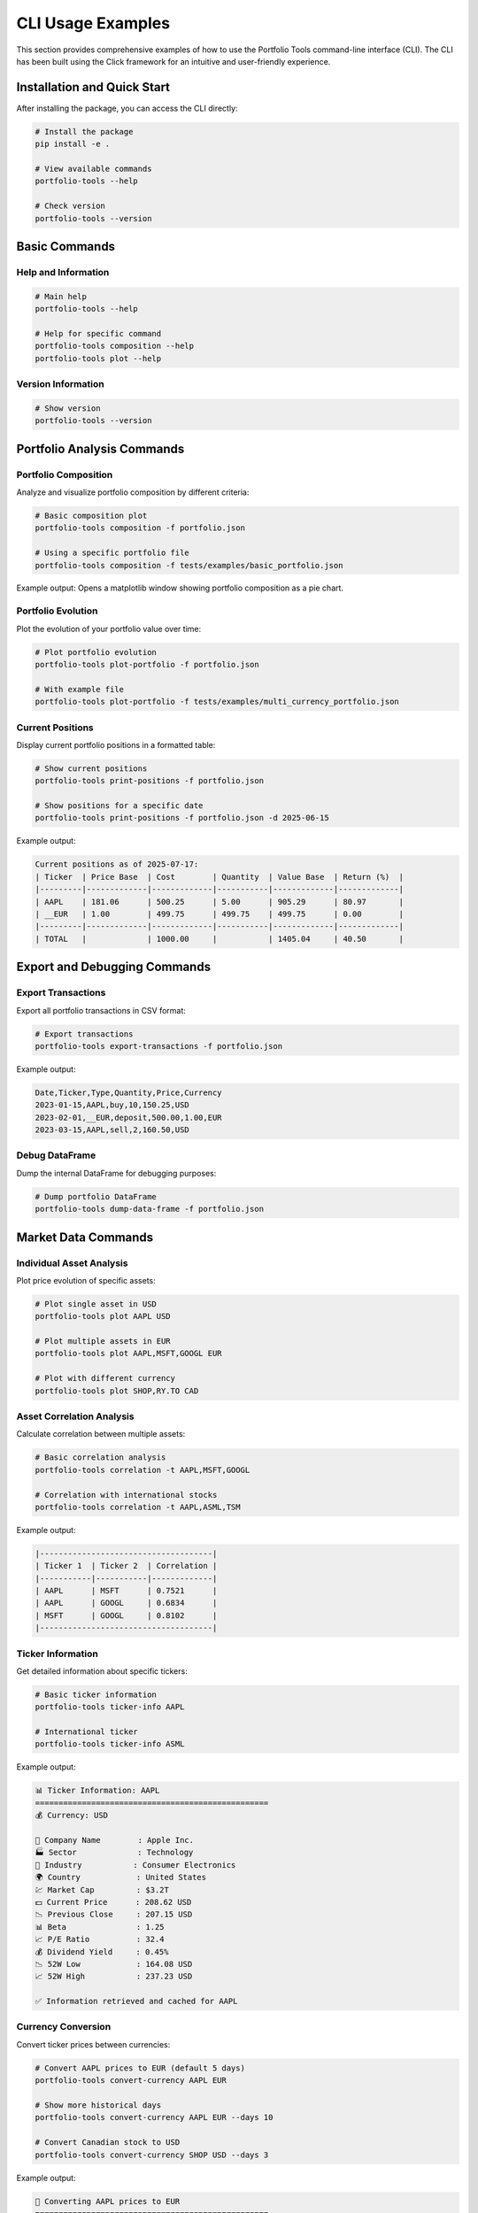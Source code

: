 CLI Usage Examples
==================

This section provides comprehensive examples of how to use the Portfolio Tools command-line interface (CLI). The CLI has been built using the Click framework for an intuitive and user-friendly experience.

Installation and Quick Start
-----------------------------

After installing the package, you can access the CLI directly:

.. code-block:: bash

   # Install the package
   pip install -e .

   # View available commands
   portfolio-tools --help

   # Check version
   portfolio-tools --version

Basic Commands
--------------

Help and Information
~~~~~~~~~~~~~~~~~~~~

.. code-block:: bash

   # Main help
   portfolio-tools --help

   # Help for specific command
   portfolio-tools composition --help
   portfolio-tools plot --help

Version Information
~~~~~~~~~~~~~~~~~~~

.. code-block:: bash

   # Show version
   portfolio-tools --version

Portfolio Analysis Commands
---------------------------

Portfolio Composition
~~~~~~~~~~~~~~~~~~~~~~

Analyze and visualize portfolio composition by different criteria:

.. code-block:: bash

   # Basic composition plot
   portfolio-tools composition -f portfolio.json

   # Using a specific portfolio file
   portfolio-tools composition -f tests/examples/basic_portfolio.json

Example output: Opens a matplotlib window showing portfolio composition as a pie chart.

Portfolio Evolution
~~~~~~~~~~~~~~~~~~~

Plot the evolution of your portfolio value over time:

.. code-block:: bash

   # Plot portfolio evolution
   portfolio-tools plot-portfolio -f portfolio.json

   # With example file
   portfolio-tools plot-portfolio -f tests/examples/multi_currency_portfolio.json

Current Positions
~~~~~~~~~~~~~~~~~

Display current portfolio positions in a formatted table:

.. code-block:: bash

   # Show current positions
   portfolio-tools print-positions -f portfolio.json

   # Show positions for a specific date
   portfolio-tools print-positions -f portfolio.json -d 2025-06-15

Example output:

.. code-block:: text

   Current positions as of 2025-07-17:
   | Ticker  | Price Base  | Cost        | Quantity  | Value Base  | Return (%)  |
   |---------|-------------|-------------|-----------|-------------|-------------|
   | AAPL    | 181.06      | 500.25      | 5.00      | 905.29      | 80.97       |
   | __EUR   | 1.00        | 499.75      | 499.75    | 499.75      | 0.00        |
   |---------|-------------|-------------|-----------|-------------|-------------|
   | TOTAL   |             | 1000.00     |           | 1405.04     | 40.50       |

Export and Debugging Commands
-----------------------------

Export Transactions
~~~~~~~~~~~~~~~~~~~

Export all portfolio transactions in CSV format:

.. code-block:: bash

   # Export transactions
   portfolio-tools export-transactions -f portfolio.json

Example output:

.. code-block:: text

   Date,Ticker,Type,Quantity,Price,Currency
   2023-01-15,AAPL,buy,10,150.25,USD
   2023-02-01,__EUR,deposit,500.00,1.00,EUR
   2023-03-15,AAPL,sell,2,160.50,USD

Debug DataFrame
~~~~~~~~~~~~~~~

Dump the internal DataFrame for debugging purposes:

.. code-block:: bash

   # Dump portfolio DataFrame
   portfolio-tools dump-data-frame -f portfolio.json

Market Data Commands
--------------------

Individual Asset Analysis
~~~~~~~~~~~~~~~~~~~~~~~~~

Plot price evolution of specific assets:

.. code-block:: bash

   # Plot single asset in USD
   portfolio-tools plot AAPL USD

   # Plot multiple assets in EUR
   portfolio-tools plot AAPL,MSFT,GOOGL EUR

   # Plot with different currency
   portfolio-tools plot SHOP,RY.TO CAD

Asset Correlation Analysis
~~~~~~~~~~~~~~~~~~~~~~~~~~

Calculate correlation between multiple assets:

.. code-block:: bash

   # Basic correlation analysis
   portfolio-tools correlation -t AAPL,MSFT,GOOGL

   # Correlation with international stocks
   portfolio-tools correlation -t AAPL,ASML,TSM

Example output:

.. code-block:: text

   |-------------------------------------|
   | Ticker 1  | Ticker 2  | Correlation |
   |-----------|-----------|-------------|
   | AAPL      | MSFT      | 0.7521      |
   | AAPL      | GOOGL     | 0.6834      |
   | MSFT      | GOOGL     | 0.8102      |
   |-------------------------------------|

Ticker Information
~~~~~~~~~~~~~~~~~~

Get detailed information about specific tickers:

.. code-block:: bash

   # Basic ticker information
   portfolio-tools ticker-info AAPL

   # International ticker
   portfolio-tools ticker-info ASML

Example output:

.. code-block:: text

   📊 Ticker Information: AAPL
   ==================================================
   💰 Currency: USD

   🏢 Company Name        : Apple Inc.
   🏭 Sector             : Technology
   🔧 Industry           : Consumer Electronics
   🌍 Country            : United States
   💹 Market Cap         : $3.2T
   💵 Current Price      : 208.62 USD
   📉 Previous Close     : 207.15 USD
   📊 Beta               : 1.25
   📈 P/E Ratio          : 32.4
   💰 Dividend Yield     : 0.45%
   📉 52W Low            : 164.08 USD
   📈 52W High           : 237.23 USD

   ✅ Information retrieved and cached for AAPL

Currency Conversion
~~~~~~~~~~~~~~~~~~~

Convert ticker prices between currencies:

.. code-block:: bash

   # Convert AAPL prices to EUR (default 5 days)
   portfolio-tools convert-currency AAPL EUR

   # Show more historical days
   portfolio-tools convert-currency AAPL EUR --days 10

   # Convert Canadian stock to USD
   portfolio-tools convert-currency SHOP USD --days 3

Example output:

.. code-block:: text

   💱 Converting AAPL prices to EUR
   ==================================================
   📊 Original currency: USD

   📈 Recent 5 days of price data:
                Original (USD)  Converted (EUR)
   2025-07-11         205.12         186.45
   2025-07-12         207.85         188.93
   2025-07-15         208.21         189.26
   2025-07-16         209.44         190.38
   2025-07-17         208.62         189.63

   📊 Summary Statistics:
   Latest price (USD): 208.62
   Latest price (EUR): 189.63
   Daily change: -0.39%

   ✅ Successfully converted AAPL from USD to EUR

Utility Commands
----------------

Cache Management
~~~~~~~~~~~~~~~~

Clear cached data to force fresh downloads:

.. code-block:: bash

   # Clear all cache files
   portfolio-tools clear-cache

Example output:

.. code-block:: text

   Found 9 cache files to delete:
     - 4 historical data files
     - 5 ticker info files

   Deleted: 20250717-AAPL_historical_data.pkl
   Deleted: 20250717-CADEUR=X_historical_data.pkl
   Deleted: 20250717-USDEUR=X_historical_data.pkl
   Deleted: 20250717-SHOP_historical_data.pkl
   Deleted: 20250717-AAPL_info.pkl

   ✅ Successfully cleared 9 cache files.

Development and Local Usage
---------------------------

For development purposes, you can also run commands using the module directly:

.. code-block:: bash

   # Using module directly
   python -m cli.cli --help
   python -m cli.cli composition -f portfolio.json
   python -m cli.cli ticker-info AAPL

Common Workflows
----------------

Portfolio Analysis Workflow
~~~~~~~~~~~~~~~~~~~~~~~~~~~~

Complete workflow for analyzing a portfolio:

.. code-block:: bash

   # 1. Check portfolio positions
   portfolio-tools print-positions -f my_portfolio.json

   # 2. Analyze composition
   portfolio-tools composition -f my_portfolio.json

   # 3. Check portfolio evolution
   portfolio-tools plot-portfolio -f my_portfolio.json

   # 4. Export data for external analysis
   portfolio-tools export-transactions -f my_portfolio.json > transactions.csv

Market Research Workflow
~~~~~~~~~~~~~~~~~~~~~~~~~

Research workflow for new investments:

.. code-block:: bash

   # 1. Get detailed ticker information
   portfolio-tools ticker-info NVDA

   # 2. Check price evolution in your preferred currency
   portfolio-tools plot NVDA EUR

   # 3. Compare with similar stocks
   portfolio-tools correlation -t NVDA,AMD,INTC

   # 4. Convert prices to your base currency
   portfolio-tools convert-currency NVDA EUR --days 30

Error Handling
--------------

The CLI provides helpful error messages for common issues:

File Not Found
~~~~~~~~~~~~~~

.. code-block:: bash

   $ portfolio-tools composition -f nonexistent.json
   Error: Portfolio file 'nonexistent.json' not found.

Invalid Ticker
~~~~~~~~~~~~~~

.. code-block:: bash

   $ portfolio-tools ticker-info INVALID
   ❌ Error getting ticker information: No data found for ticker INVALID

Missing Arguments
~~~~~~~~~~~~~~~~~

.. code-block:: bash

   $ portfolio-tools plot
   Usage: portfolio-tools plot [OPTIONS] TICKERS CURRENCY
   Try 'portfolio-tools plot --help' for help.

   Error: Missing argument 'TICKERS'.

Network Issues
~~~~~~~~~~~~~~

.. code-block:: bash

   $ portfolio-tools ticker-info AAPL
   ❌ Error getting ticker information: HTTPSConnectionPool(...): Max retries exceeded

Best Practices
--------------

1. **Use absolute paths** for portfolio files when running from different directories:

   .. code-block:: bash

      portfolio-tools composition -f /path/to/portfolio.json

2. **Clear cache periodically** to ensure fresh data:

   .. code-block:: bash

      portfolio-tools clear-cache

3. **Use specific dates** for historical analysis:

   .. code-block:: bash

      portfolio-tools print-positions -f portfolio.json -d 2025-06-30

4. **Combine commands** for comprehensive analysis:

   .. code-block:: bash

      # Analysis script
      portfolio-tools clear-cache
      portfolio-tools print-positions -f portfolio.json
      portfolio-tools composition -f portfolio.json
      portfolio-tools plot-portfolio -f portfolio.json

5. **Export data** for further analysis in other tools:

   .. code-block:: bash

      portfolio-tools export-transactions -f portfolio.json > analysis/transactions.csv

Command Reference Quick Card
----------------------------

.. code-block:: text

   Portfolio Commands:
   ├── composition          Plot portfolio composition
   ├── plot-portfolio       Plot portfolio evolution  
   ├── print-positions      Show current positions
   ├── export-transactions  Export transactions to CSV
   └── dump-data-frame     Debug portfolio DataFrame

   Market Data Commands:
   ├── plot                Plot asset price evolution
   ├── correlation         Calculate asset correlations
   ├── ticker-info         Show detailed ticker info
   └── convert-currency    Convert prices between currencies

   Utility Commands:
   ├── clear-cache         Clear cached data
   ├── --help             Show help information
   └── --version          Show version

Getting Help
------------

For more help with any command:

.. code-block:: bash

   # General help
   portfolio-tools --help

   # Command-specific help
   portfolio-tools <command> --help

   # Example
   portfolio-tools ticker-info --help
